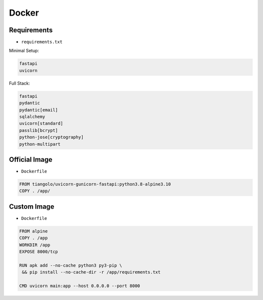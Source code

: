 Docker
======


Requirements
------------
* ``requirements.txt``

Minimal Setup:

.. code-block:: text

    fastapi
    uvicorn

Full Stack:

.. code-block:: text

    fastapi
    pydantic
    pydantic[email]
    sqlalchemy
    uvicorn[standard]
    passlib[bcrypt]
    python-jose[cryptography]
    python-multipart


Official Image
--------------
* ``Dockerfile``

.. code-block:: Dockerfile

    FROM tiangolo/uvicorn-gunicorn-fastapi:python3.8-alpine3.10
    COPY . /app/


Custom Image
------------
* ``Dockerfile``

.. code-block:: Dockerfile

    FROM alpine
    COPY . /app
    WORKDIR /app
    EXPOSE 8000/tcp

    RUN apk add --no-cache python3 py3-pip \
     && pip install --no-cache-dir -r /app/requirements.txt

    CMD uvicorn main:app --host 0.0.0.0 --port 8000
